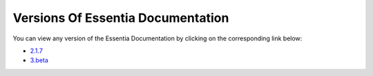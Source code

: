 ***********************************
Versions Of Essentia Documentation
***********************************

You can view any version of the Essentia Documentation by clicking on the corresponding link below:

* `2.1.7 <../2/index.html>`_

* `3.beta <../testess/index.html>`_
